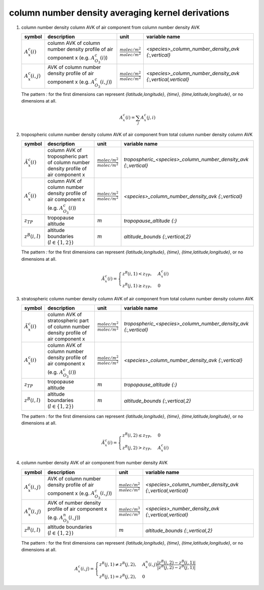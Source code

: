 column number density averaging kernel derivations
==================================================

   .. _derivation_column_number_density_column_AVK_of_air_component_from_column_number_density_AVK:

#. column number density column AVK of air component from column number density AVK

   ====================== =============================================== =================================== ===========================================================
   symbol                 description                                     unit                                variable name
   ====================== =============================================== =================================== ===========================================================
   :math:`A^{c}_{x}(i)`   column AVK of column number density profile of  :math:`\frac{molec/m^2}{molec/m^2}` `<species>_column_number_density_avk {:,vertical}`
                          air component x (e.g. :math:`A^{c}_{O_{3}}(i)`)
   :math:`A^{c}_{x}(i,j)` AVK of column number density profile of air     :math:`\frac{molec/m^2}{molec/m^2}` `<species>_column_number_density_avk {:,vertical,vertical}`
                          component x (e.g. :math:`A^{c}_{O_{3}}(i,j)`)
   ====================== =============================================== =================================== ===========================================================

   The pattern `:` for the first dimensions can represent `{latitude,longitude}`, `{time}`, `{time,latitude,longitude}`,
   or no dimensions at all.

   .. math::

      A^{c}_{x}(i) = \sum_{j}{A^{c}_{x}(j,i)}


   .. _derivation_tropospheric_column_number_density_column_AVK_of_air_component_from_total_column_number_density_column_AVK:

#. tropospheric column number density column AVK of air component from total column number density column AVK

   ============================ ======================================================== =================================== ===============================================================
   symbol                       description                                              unit                                variable name
   ============================ ======================================================== =================================== ===============================================================
   :math:`\tilde{A}^{c}_{x}(i)` column AVK of tropospheric part of column number density :math:`\frac{molec/m^2}{molec/m^2}` `tropospheric_<species>_column_number_density_avk {:,vertical}`
                                profile of air component x
   :math:`A^{c}_{x}(i)`         column AVK of column number density profile of           :math:`\frac{molec/m^2}{molec/m^2}` `<species>_column_number_density_avk {:,vertical}`
                                air component x (e.g. :math:`A^{c}_{O_{3}}(i)`)
   :math:`z_{TP}`               tropopause altitude                                      :math:`m`                           `tropopause_altitude {:}`
   :math:`z^{B}(i,l)`           altitude boundaries (:math:`l \in \{1,2\}`)              :math:`m`                           `altitude_bounds {:,vertical,2}`
   ============================ ======================================================== =================================== ===============================================================

   The pattern `:` for the first dimensions can represent `{latitude,longitude}`, `{time}`, `{time,latitude,longitude}`,
   or no dimensions at all.

   .. math::

      \tilde{A}^{c}_{x}(i) = \begin{cases}
        z^{B}(i,1) < z_{TP}, & A^{c}_{x}(i) \\
        z^{B}(j,1) \geq z_{TP}, & 0
      \end{cases}


   .. _derivation_stratospheric_column_number_density_column_AVK_of_air_component_from_total_column_number_density_column_AVK:

#. stratospheric column number density column AVK of air component from total column number density column AVK

   ============================ ========================================================= =================================== ===============================================================
   symbol                       description                                               unit                                variable name
   ============================ ========================================================= =================================== ===============================================================
   :math:`\tilde{A}^{c}_{x}(i)` column AVK of stratospheric part of column number density :math:`\frac{molec/m^2}{molec/m^2}` `tropospheric_<species>_column_number_density_avk {:,vertical}`
                                profile of air component x
   :math:`A^{c}_{x}(i)`         column AVK of column number density profile of            :math:`\frac{molec/m^2}{molec/m^2}` `<species>_column_number_density_avk {:,vertical}`
                                air component x (e.g. :math:`A^{c}_{O_{3}}(i)`)
   :math:`z_{TP}`               tropopause altitude                                       :math:`m`                           `tropopause_altitude {:}`
   :math:`z^{B}(i,l)`           altitude boundaries (:math:`l \in \{1,2\}`)               :math:`m`                           `altitude_bounds {:,vertical,2}`
   ============================ ========================================================= =================================== ===============================================================

   The pattern `:` for the first dimensions can represent `{latitude,longitude}`, `{time}`, `{time,latitude,longitude}`,
   or no dimensions at all.

   .. math::

      \tilde{A}^{c}_{x}(i) = \begin{cases}
        z^{B}(i,2) \leq z_{TP}, & 0 \\
        z^{B}(j,2) > z_{TP}, & A^{c}_{x}(i)
      \end{cases}


   .. _derivation_column_number_density_AVK_of_air_component_from_number_density_AVK:

#. column number density AVK of air component from number density AVK

   ====================== ============================================= =================================== ===========================================================
   symbol                 description                                   unit                                variable name
   ====================== ============================================= =================================== ===========================================================
   :math:`A^{c}_{x}(i,j)` AVK of column number density profile of air   :math:`\frac{molec/m^2}{molec/m^2}` `<species>_column_number_density_avk {:,vertical,vertical}`
                          component x (e.g. :math:`A^{c}_{O_{3}}(i,j)`)
   :math:`A^{n}_{x}(i,j)` AVK of number density profile of air          :math:`\frac{molec/m^3}{molec/m^3}` `<species>_number_density_avk {:,vertical,vertical}`
                          component x (e.g. :math:`A^{n}_{O_{3}}(i,j)`)
   :math:`z^{B}(i,l)`     altitude boundaries (:math:`l \in \{1,2\}`)   :math:`m`                           `altitude_bounds {:,vertical,2}`
   ====================== ============================================= =================================== ===========================================================

   The pattern `:` for the first dimensions can represent `{latitude,longitude}`, `{time}`, `{time,latitude,longitude}`,
   or no dimensions at all.

   .. math::

      A^{c}_{x}(i,j) = \begin{cases}
        z^{B}(j,1) \neq z^{B}(j,2), & A^{n}_{x}(i,j) \frac{\lvert z^{B}(i,2) - z^{B}(i,1) \rvert}{\lvert z^{B}(j,2) - z^{B}(j,1) \rvert} \\
        z^{B}(j,1) = z^{B}(j,2), & 0
      \end{cases}
